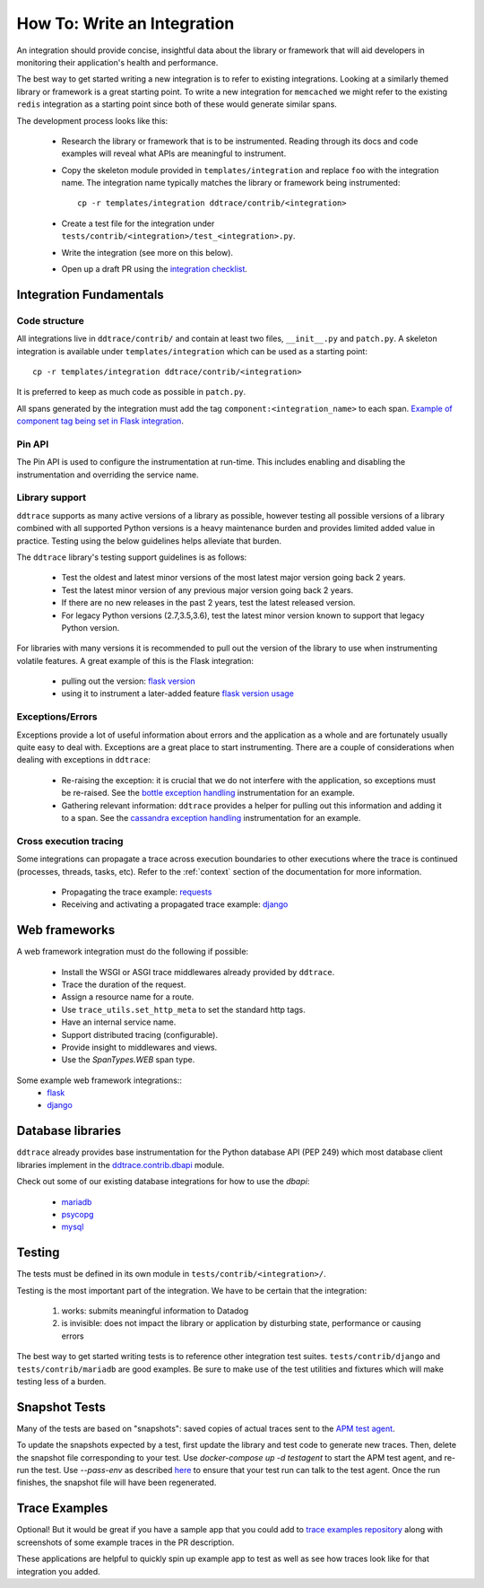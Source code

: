How To: Write an Integration
============================

An integration should provide concise, insightful data about the library or
framework that will aid developers in monitoring their application's health and
performance.

The best way to get started writing a new integration is to refer to existing
integrations. Looking at a similarly themed library or framework is a great
starting point. To write a new integration for ``memcached`` we might refer to
the existing ``redis`` integration as a starting point since both of these
would generate similar spans.

The development process looks like this:

  - Research the library or framework that is to be instrumented. Reading
    through its docs and code examples will reveal what APIs are meaningful to
    instrument.

  - Copy the skeleton module provided in ``templates/integration`` and replace
    ``foo`` with the integration name. The integration name typically matches
    the library or framework being instrumented::

      cp -r templates/integration ddtrace/contrib/<integration>

  - Create a test file for the integration under
    ``tests/contrib/<integration>/test_<integration>.py``.

  - Write the integration (see more on this below).

  - Open up a draft PR using the `integration checklist
    <https://github.com/DataDog/dd-trace-py/blob/1.x/.github/PULL_REQUEST_TEMPLATE.md>`_.


Integration Fundamentals
++++++++++++++++++++++++

Code structure
~~~~~~~~~~~~~~

All integrations live in ``ddtrace/contrib/`` and contain at least two files,
``__init__.py`` and ``patch.py``. A skeleton integration is available under
``templates/integration`` which can be used as a starting point::

    cp -r templates/integration ddtrace/contrib/<integration>


It is preferred to keep as much code as possible in ``patch.py``.

All spans generated by the integration must add the tag ``component:<integration_name>`` to each span.
`Example of component tag being set in Flask integration <https://github.com/DataDog/dd-trace-py/blob/a01c18f20de2348ed34bde3ac2fe7a1e010a2d38/ddtrace/contrib/flask/patch.py#L486-L487>`_.

Pin API
~~~~~~~

The Pin API is used to configure the instrumentation at run-time. This includes
enabling and disabling the instrumentation and overriding the service name.


Library support
~~~~~~~~~~~~~~~

``ddtrace`` supports as many active versions of a library as possible, however testing all possible versions of a
library combined with all supported Python versions is a heavy maintenance burden and provides limited added value in practice.
Testing using the below guidelines helps alleviate that burden.

The ``ddtrace`` library's testing support guidelines is as follows:

  - Test the oldest and latest minor versions of the most latest major version going back 2 years.

  - Test the latest minor version of any previous major version going back 2 years.

  - If there are no new releases in the past 2 years, test the latest released version.

  - For legacy Python versions (2.7,3.5,3.6), test the latest minor version known to support that legacy Python version.

For libraries with many versions it is recommended to pull out the version of
the library to use when instrumenting volatile features. A great example of
this is the Flask integration:

    - pulling out the version: `flask version <https://github.com/DataDog/dd-trace-py/blob/96dc6403e329da87fe40a1e912ce72f2b452d65c/ddtrace/contrib/flask/patch.py#L45-L58>`_
    - using it to instrument a later-added feature `flask version usage <https://github.com/DataDog/dd-trace-py/blob/96dc6403e329da87fe40a1e912ce72f2b452d65c/ddtrace/contrib/flask/patch.py#L149-L151>`_


Exceptions/Errors
~~~~~~~~~~~~~~~~~

Exceptions provide a lot of useful information about errors and the application
as a whole and are fortunately usually quite easy to deal with. Exceptions are
a great place to start instrumenting. There are a couple of considerations when
dealing with exceptions in ``ddtrace``:

    - Re-raising the exception: it is crucial that we do not interfere with the
      application, so exceptions must be re-raised. See the `bottle exception handling <https://github.com/DataDog/dd-trace-py/blob/96dc6403e329da87fe40a1e912ce72f2b452d65c/ddtrace/contrib/bottle/trace.py#L50-L69>`_
      instrumentation for an example.

    - Gathering relevant information: ``ddtrace`` provides a helper for pulling
      out this information and adding it to a span.  See the `cassandra
      exception handling
      <https://github.com/DataDog/dd-trace-py/blob/96dc6403e329da87fe40a1e912ce72f2b452d65c/ddtrace/contrib/cassandra/session.py#L117-L122>`_
      instrumentation for an example.


Cross execution tracing
~~~~~~~~~~~~~~~~~~~~~~~

Some integrations can propagate a trace across execution boundaries to other
executions where the trace is continued (processes, threads, tasks, etc). Refer
to the :ref:`context` section of the documentation for more information.

    - Propagating the trace example: `requests <https://github.com/DataDog/dd-trace-py/blob/46a2600/ddtrace/contrib/requests/connection.py#L95-L97>`_
    - Receiving and activating a propagated trace example: `django <https://github.com/DataDog/dd-trace-py/blob/46a2600/ddtrace/contrib/django/patch.py#L304>`__


Web frameworks
++++++++++++++


A web framework integration must do the following if possible:

    - Install the WSGI or ASGI trace middlewares already provided by ``ddtrace``.
    - Trace the duration of the request.
    - Assign a resource name for a route.
    - Use ``trace_utils.set_http_meta`` to set the standard http tags.
    - Have an internal service name.
    - Support distributed tracing (configurable).
    - Provide insight to middlewares and views.
    - Use the `SpanTypes.WEB` span type.

Some example web framework integrations::
    - `flask <https://github.com/DataDog/dd-trace-py/tree/46a2600/ddtrace/contrib/flask>`_
    - `django <https://github.com/DataDog/dd-trace-py/tree/46a2600/ddtrace/contrib/django>`__


Database libraries
++++++++++++++++++

``ddtrace`` already provides base instrumentation for the Python database API
(PEP 249) which most database client libraries implement in the
`ddtrace.contrib.dbapi <https://github.com/DataDog/dd-trace-py/blob/46a2600/ddtrace/contrib/dbapi/__init__.py>`_
module.

Check out some of our existing database integrations for how to use the `dbapi`:

    - `mariadb <https://github.com/DataDog/dd-trace-py/tree/46a2600/ddtrace/contrib/mariadb>`_
    - `psycopg <https://github.com/DataDog/dd-trace-py/tree/46a2600/ddtrace/contrib/psycopg>`_
    - `mysql <https://github.com/DataDog/dd-trace-py/tree/46a2600/ddtrace/contrib/mysql>`_


Testing
+++++++

The tests must be defined in its own module in ``tests/contrib/<integration>/``.

Testing is the most important part of the integration. We have to be certain
that the integration:

    1) works: submits meaningful information to Datadog

    2) is invisible: does not impact the library or application by disturbing state,
       performance or causing errors

The best way to get started writing tests is to reference other integration test
suites. ``tests/contrib/django`` and ``tests/contrib/mariadb`` are good examples.
Be sure to make use of the test utilities and fixtures which will make testing
less of a burden.


Snapshot Tests
++++++++++++++

Many of the tests are based on "snapshots": saved copies of actual traces sent to the
`APM test agent <../README.md#use-the-apm-test-agent>`_.

To update the snapshots expected by a test, first update the library and test code to generate
new traces. Then, delete the snapshot file corresponding to your test. Use `docker-compose up -d testagent`
to start the APM test agent, and re-run the test. Use `--pass-env` as described
`here <../README.md#use-the-apm-test-agent>`_ to ensure that your test run can talk to the
test agent. Once the run finishes, the snapshot file will have been regenerated.


Trace Examples
++++++++++++++

Optional! But it would be great if you have a sample app that you could add to
`trace examples repository <https://github.com/Datadog/trace-examples>`_ along
with screenshots of some example traces in the PR description.

These applications are helpful to quickly spin up example app to test as well
as see how traces look like for that integration you added.


